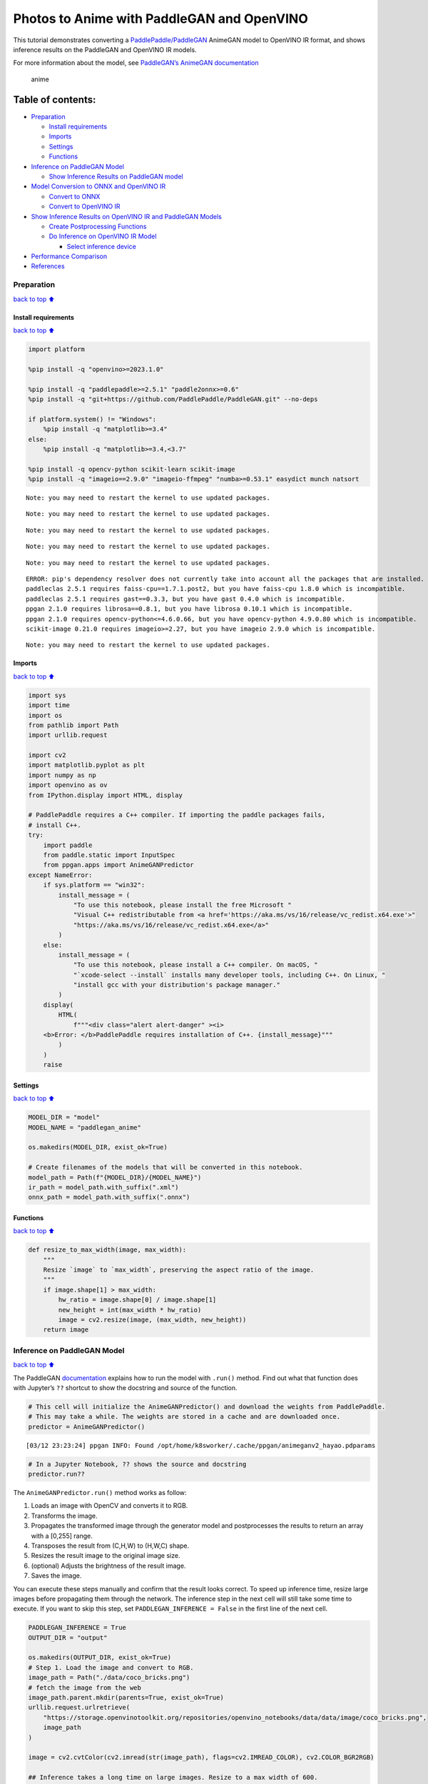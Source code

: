 Photos to Anime with PaddleGAN and OpenVINO
===========================================

This tutorial demonstrates converting a
`PaddlePaddle/PaddleGAN <https://github.com/PaddlePaddle/PaddleGAN>`__
AnimeGAN model to OpenVINO IR format, and shows inference results on the
PaddleGAN and OpenVINO IR models.

For more information about the model, see `PaddleGAN’s AnimeGAN
documentation <https://github.com/PaddlePaddle/PaddleGAN/blob/develop/docs/en_US/tutorials/animegan.md>`__

.. figure:: https://user-images.githubusercontent.com/15709723/123559130-04550100-d74f-11eb-819c-a02284654428.jpg
   :alt: anime

   anime

Table of contents:
^^^^^^^^^^^^^^^^^^

-  `Preparation <#Preparation>`__

   -  `Install requirements <#Install-requirements>`__
   -  `Imports <#Imports>`__
   -  `Settings <#Settings>`__
   -  `Functions <#Functions>`__

-  `Inference on PaddleGAN Model <#Inference-on-PaddleGAN-Model>`__

   -  `Show Inference Results on PaddleGAN
      model <#Show-Inference-Results-on-PaddleGAN-model>`__

-  `Model Conversion to ONNX and OpenVINO
   IR <#Model-Conversion-to-ONNX-and-OpenVINO-IR>`__

   -  `Convert to ONNX <#Convert-to-ONNX>`__
   -  `Convert to OpenVINO IR <#Convert-to-OpenVINO-IR>`__

-  `Show Inference Results on OpenVINO IR and PaddleGAN
   Models <#Show-Inference-Results-on-OpenVINO-IR-and-PaddleGAN-Models>`__

   -  `Create Postprocessing
      Functions <#Create-Postprocessing-Functions>`__
   -  `Do Inference on OpenVINO IR
      Model <#Do-Inference-on-OpenVINO-IR-Model>`__

      -  `Select inference device <#Select-inference-device>`__

-  `Performance Comparison <#Performance-Comparison>`__
-  `References <#References>`__

Preparation
-----------

`back to top ⬆️ <#Table-of-contents:>`__

Install requirements
~~~~~~~~~~~~~~~~~~~~

`back to top ⬆️ <#Table-of-contents:>`__

.. code:: ipython3

    import platform
    
    %pip install -q "openvino>=2023.1.0"
    
    %pip install -q "paddlepaddle>=2.5.1" "paddle2onnx>=0.6"
    %pip install -q "git+https://github.com/PaddlePaddle/PaddleGAN.git" --no-deps
    
    if platform.system() != "Windows":
        %pip install -q "matplotlib>=3.4"
    else:
        %pip install -q "matplotlib>=3.4,<3.7"
    
    %pip install -q opencv-python scikit-learn scikit-image
    %pip install -q "imageio==2.9.0" "imageio-ffmpeg" "numba>=0.53.1" easydict munch natsort


.. parsed-literal::

    Note: you may need to restart the kernel to use updated packages.


.. parsed-literal::

    Note: you may need to restart the kernel to use updated packages.


.. parsed-literal::

    Note: you may need to restart the kernel to use updated packages.


.. parsed-literal::

    Note: you may need to restart the kernel to use updated packages.


.. parsed-literal::

    Note: you may need to restart the kernel to use updated packages.


.. parsed-literal::

    ERROR: pip's dependency resolver does not currently take into account all the packages that are installed. This behaviour is the source of the following dependency conflicts.
    paddleclas 2.5.1 requires faiss-cpu==1.7.1.post2, but you have faiss-cpu 1.8.0 which is incompatible.
    paddleclas 2.5.1 requires gast==0.3.3, but you have gast 0.4.0 which is incompatible.
    ppgan 2.1.0 requires librosa==0.8.1, but you have librosa 0.10.1 which is incompatible.
    ppgan 2.1.0 requires opencv-python<=4.6.0.66, but you have opencv-python 4.9.0.80 which is incompatible.
    scikit-image 0.21.0 requires imageio>=2.27, but you have imageio 2.9.0 which is incompatible.
    

.. parsed-literal::

    Note: you may need to restart the kernel to use updated packages.


Imports
~~~~~~~

`back to top ⬆️ <#Table-of-contents:>`__

.. code:: ipython3

    import sys
    import time
    import os
    from pathlib import Path
    import urllib.request
    
    import cv2
    import matplotlib.pyplot as plt
    import numpy as np
    import openvino as ov
    from IPython.display import HTML, display
    
    # PaddlePaddle requires a C++ compiler. If importing the paddle packages fails,
    # install C++.
    try:
        import paddle
        from paddle.static import InputSpec
        from ppgan.apps import AnimeGANPredictor
    except NameError:
        if sys.platform == "win32":
            install_message = (
                "To use this notebook, please install the free Microsoft "
                "Visual C++ redistributable from <a href='https://aka.ms/vs/16/release/vc_redist.x64.exe'>"
                "https://aka.ms/vs/16/release/vc_redist.x64.exe</a>"
            )
        else:
            install_message = (
                "To use this notebook, please install a C++ compiler. On macOS, "
                "`xcode-select --install` installs many developer tools, including C++. On Linux, "
                "install gcc with your distribution's package manager."
            )
        display(
            HTML(
                f"""<div class="alert alert-danger" ><i>
        <b>Error: </b>PaddlePaddle requires installation of C++. {install_message}"""
            )
        )
        raise

Settings
~~~~~~~~

`back to top ⬆️ <#Table-of-contents:>`__

.. code:: ipython3

    MODEL_DIR = "model"
    MODEL_NAME = "paddlegan_anime"
    
    os.makedirs(MODEL_DIR, exist_ok=True)
    
    # Create filenames of the models that will be converted in this notebook.
    model_path = Path(f"{MODEL_DIR}/{MODEL_NAME}")
    ir_path = model_path.with_suffix(".xml")
    onnx_path = model_path.with_suffix(".onnx")

Functions
~~~~~~~~~

`back to top ⬆️ <#Table-of-contents:>`__

.. code:: ipython3

    def resize_to_max_width(image, max_width):
        """
        Resize `image` to `max_width`, preserving the aspect ratio of the image.
        """
        if image.shape[1] > max_width:
            hw_ratio = image.shape[0] / image.shape[1]
            new_height = int(max_width * hw_ratio)
            image = cv2.resize(image, (max_width, new_height))
        return image

Inference on PaddleGAN Model
----------------------------

`back to top ⬆️ <#Table-of-contents:>`__

The PaddleGAN
`documentation <https://github.com/PaddlePaddle/PaddleGAN/blob/develop/docs/en_US/tutorials/animegan.md>`__
explains how to run the model with ``.run()`` method. Find out what that
function does with Jupyter’s ``??`` shortcut to show the docstring and
source of the function.

.. code:: ipython3

    # This cell will initialize the AnimeGANPredictor() and download the weights from PaddlePaddle.
    # This may take a while. The weights are stored in a cache and are downloaded once.
    predictor = AnimeGANPredictor()


.. parsed-literal::

    [03/12 23:23:24] ppgan INFO: Found /opt/home/k8sworker/.cache/ppgan/animeganv2_hayao.pdparams


.. code:: ipython3

    # In a Jupyter Notebook, ?? shows the source and docstring
    predictor.run??

The ``AnimeGANPredictor.run()`` method works as follow:

1. Loads an image with OpenCV and converts it to RGB.
2. Transforms the image.
3. Propagates the transformed image through the generator model and
   postprocesses the results to return an array with a [0,255] range.
4. Transposes the result from (C,H,W) to (H,W,C) shape.
5. Resizes the result image to the original image size.
6. (optional) Adjusts the brightness of the result image.
7. Saves the image.

You can execute these steps manually and confirm that the result looks
correct. To speed up inference time, resize large images before
propagating them through the network. The inference step in the next
cell will still take some time to execute. If you want to skip this
step, set ``PADDLEGAN_INFERENCE = False`` in the first line of the next
cell.

.. code:: ipython3

    PADDLEGAN_INFERENCE = True
    OUTPUT_DIR = "output"
    
    os.makedirs(OUTPUT_DIR, exist_ok=True)
    # Step 1. Load the image and convert to RGB.
    image_path = Path("./data/coco_bricks.png")
    # fetch the image from the web
    image_path.parent.mkdir(parents=True, exist_ok=True)
    urllib.request.urlretrieve(
        "https://storage.openvinotoolkit.org/repositories/openvino_notebooks/data/data/image/coco_bricks.png",
        image_path
    )
    
    image = cv2.cvtColor(cv2.imread(str(image_path), flags=cv2.IMREAD_COLOR), cv2.COLOR_BGR2RGB)
    
    ## Inference takes a long time on large images. Resize to a max width of 600.
    image = resize_to_max_width(image, 600)
    
    # Step 2. Transform the image.
    transformed_image = predictor.transform(image)
    input_tensor = paddle.to_tensor(transformed_image[None, ::])
    
    if PADDLEGAN_INFERENCE:
        # Step 3. Do inference. 
        predictor.generator.eval()
        with paddle.no_grad():
            result = predictor.generator(input_tensor)
    
        # Step 4. Convert the inference result to an image, following the same steps as
        # PaddleGAN's predictor.run() function.
        result_image_pg = (result * 0.5 + 0.5)[0].numpy() * 255
        result_image_pg = result_image_pg.transpose((1, 2, 0))
    
        # Step 5. Resize the result image.
        result_image_pg = cv2.resize(result_image_pg, image.shape[:2][::-1])
    
        # Step 6. Adjust the brightness.
        result_image_pg = predictor.adjust_brightness(result_image_pg, image)
    
        # Step 7. Save the result image.
        anime_image_path_pg = Path(f"{OUTPUT_DIR}/{image_path.stem}_anime_pg").with_suffix(".jpg")
        if cv2.imwrite(str(anime_image_path_pg), result_image_pg[:, :, (2, 1, 0)]):
            print(f"The anime image was saved to {anime_image_path_pg}")


.. parsed-literal::

    The anime image was saved to output/coco_bricks_anime_pg.jpg


Show Inference Results on PaddleGAN model
~~~~~~~~~~~~~~~~~~~~~~~~~~~~~~~~~~~~~~~~~

`back to top ⬆️ <#Table-of-contents:>`__

.. code:: ipython3

    if PADDLEGAN_INFERENCE:
        fig, ax = plt.subplots(1, 2, figsize=(25, 15))
        ax[0].imshow(image)
        ax[1].imshow(result_image_pg)
    else:
        print("PADDLEGAN_INFERENCE is not enabled. Set PADDLEGAN_INFERENCE = True in the previous cell and run that cell to show inference results.")



.. image:: 206-vision-paddlegan-anime-with-output_files/206-vision-paddlegan-anime-with-output_15_0.png


Model Conversion to ONNX and OpenVINO IR
----------------------------------------

`back to top ⬆️ <#Table-of-contents:>`__

Convert the PaddleGAN model to OpenVINO IR by first converting PaddleGAN
to ONNX with ``paddle2onnx`` and then converting the ONNX model to
OpenVINO IR with model conversion API.

Convert to ONNX
~~~~~~~~~~~~~~~

`back to top ⬆️ <#Table-of-contents:>`__

Exporting to ONNX requires specifying an input shape with PaddlePaddle
``InputSpec`` and calling ``paddle.onnx.export``. Then, check the input
shape of the transformed image and use that as the input shape for the
ONNX model. Exporting to ONNX should not take long. If the export
succeeds, the output of the next cell will include
``ONNX model saved in paddlegan_anime.onnx``.

.. code:: ipython3

    target_height, target_width = transformed_image.shape[1:]
    target_height, target_width




.. parsed-literal::

    (448, 576)



.. code:: ipython3

    predictor.generator.eval()
    x_spec = InputSpec([None, 3, target_height, target_width], "float32", "x")
    paddle.onnx.export(predictor.generator, str(model_path), input_spec=[x_spec], opset_version=11)


.. parsed-literal::

    2024-03-12 23:23:32 [INFO]	Static PaddlePaddle model saved in model/paddle_model_static_onnx_temp_dir.


.. parsed-literal::

    [Paddle2ONNX] Start to parse PaddlePaddle model...
    [Paddle2ONNX] Model file path: model/paddle_model_static_onnx_temp_dir/model.pdmodel
    [Paddle2ONNX] Paramters file path: model/paddle_model_static_onnx_temp_dir/model.pdiparams
    [Paddle2ONNX] Start to parsing Paddle model...
    [Paddle2ONNX] Use opset_version = 11 for ONNX export.
    [Paddle2ONNX] PaddlePaddle model is exported as ONNX format now.
    2024-03-12 23:23:32 [INFO]	ONNX model saved in model/paddlegan_anime.onnx.


.. parsed-literal::

    I0312 23:23:32.235426 3060480 program_interpreter.cc:212] New Executor is Running.


Convert to OpenVINO IR
~~~~~~~~~~~~~~~~~~~~~~

`back to top ⬆️ <#Table-of-contents:>`__

The OpenVINO IR format enables storing the preprocessing normalization
in the model file. It is then no longer necessary to normalize input
images manually. See the transforms that the ``.run()`` method used:

.. code:: ipython3

    predictor.__init__??

.. code:: ipython3

    t = predictor.transform.transforms[0]
    t.params




.. parsed-literal::

    {'taget_size': (448, 576)}



.. code:: ipython3

    ## Uncomment the line below to see the documentation and code of the ResizeToScale transformation
    # t??

There are three transformations: resize, transpose, and normalize, where
normalize uses a mean and scale of ``[127.5, 127.5, 127.5]``.

The ``ResizeToScale`` class is called with ``(256,256)`` as the argument
for size. Further analysis shows that this is the minimum size to resize
to. The ``ResizeToScale`` class transform resizes images to the size
specified in the ``ResizeToScale`` parameters, with width and height as
multiples of 32. We will preprocess the images the same way before
feeding them to the converted model.

Now we use model conversion API and convert the model to OpenVINO IR.

**Convert ONNX Model to OpenVINO IR with**\ `Model Conversion Python
API <https://docs.openvino.ai/2024/openvino-workflow/model-preparation.html>`__

.. code:: ipython3

    print("Exporting ONNX model to OpenVINO IR... This may take a few minutes.")
    
    model = ov.convert_model(
        onnx_path,
        input=[1, 3, target_height, target_width],
    )
    
    # Serialize model in IR format
    ov.save_model(model, str(ir_path))


.. parsed-literal::

    Exporting ONNX model to OpenVINO IR... This may take a few minutes.


Show Inference Results on OpenVINO IR and PaddleGAN Models
----------------------------------------------------------

`back to top ⬆️ <#Table-of-contents:>`__

If the conversion is successful, the output of model conversion API in
the cell above will show *SUCCESS*, and the OpenVINO IR model will be
generated.

Now, use the model for inference with the ``adjust_brightness()`` method
from the PaddleGAN model. However, in order to use the OpenVINO IR model
without installing PaddleGAN, it is useful to check what these functions
do and extract them.

Create Postprocessing Functions
~~~~~~~~~~~~~~~~~~~~~~~~~~~~~~~

`back to top ⬆️ <#Table-of-contents:>`__

.. code:: ipython3

    predictor.adjust_brightness??

.. code:: ipython3

    predictor.calc_avg_brightness??

The average brightness is computed by a `standard
formula <https://www.w3.org/TR/AERT/#color-contrast>`__. To adjust the
brightness, the difference in brightness between the source and
destination (anime) image is computed and the brightness of the
destination image is adjusted based on that. Then, the image is
converted to an 8-bit image.

Copy these functions to the next cell, use them for inference on the
OpenVINO IR model

.. code:: ipython3

    # Copyright (c) 2020 PaddlePaddle Authors. Licensed under the Apache License, Version 2.0
    
    
    def calc_avg_brightness(img):
        R = img[..., 0].mean()
        G = img[..., 1].mean()
        B = img[..., 2].mean()
    
        brightness = 0.299 * R + 0.587 * G + 0.114 * B
        return brightness, B, G, R
    
    
    def adjust_brightness(dst, src):
        brightness1, B1, G1, R1 = AnimeGANPredictor.calc_avg_brightness(src)
        brightness2, B2, G2, R2 = AnimeGANPredictor.calc_avg_brightness(dst)
        brightness_difference = brightness1 / brightness2
        dstf = dst * brightness_difference
        dstf = np.clip(dstf, 0, 255)
        dstf = np.uint8(dstf)
        return dstf

Do Inference on OpenVINO IR Model
~~~~~~~~~~~~~~~~~~~~~~~~~~~~~~~~~

`back to top ⬆️ <#Table-of-contents:>`__

Load the OpenVINO IR model and do inference, following the same steps as
for the PaddleGAN model. For more information about inference on
OpenVINO IR models, see the `OpenVINO Runtime API
notebook <002-openvino-api-with-output.html>`__.

The OpenVINO IR model is generated with an input shape that is computed
based on the input image. If you do inference on images with different
input shapes, results may differ from the PaddleGAN results.

Select inference device
^^^^^^^^^^^^^^^^^^^^^^^

`back to top ⬆️ <#Table-of-contents:>`__

select device from dropdown list for running inference using OpenVINO

.. code:: ipython3

    import ipywidgets as widgets
    
    core = ov.Core()
    device = widgets.Dropdown(
        options=core.available_devices + ["AUTO"],
        value='AUTO',
        description='Device:',
        disabled=False,
    )
    
    device




.. parsed-literal::

    Dropdown(description='Device:', index=1, options=('CPU', 'AUTO'), value='AUTO')



.. code:: ipython3

    # Load and prepare the IR model.
    core = ov.Core()
    
    model = core.read_model(model=ir_path)
    compiled_model = core.compile_model(model=model, device_name=device.value)
    input_key = compiled_model.input(0)
    output_key = compiled_model.output(0)

.. code:: ipython3

    # Step 1. Load an image and convert it to RGB.
    image_path = Path("./data/coco_bricks.png")
    image = cv2.cvtColor(cv2.imread(str(image_path), flags=cv2.IMREAD_COLOR), cv2.COLOR_BGR2RGB)
    
    # Step 2. Do preprocess transformations.
    # Resize the image
    resized_image = cv2.resize(image, (target_width, target_height))
    input_image = resized_image.transpose(2, 0, 1)[None, :, :, :]
    # Normalize the image
    input_mean = np.array([127.5,127.5,127.5]).reshape(1, 3, 1, 1)
    input_scale = np.array([127.5,127.5,127.5]).reshape(1, 3, 1, 1)
    input_image = (input_image - input_mean) / input_scale
    
    # Step 3. Do inference.
    result_ir = compiled_model([input_image])[output_key]
    
    # Step 4. Convert the inference result to an image, following the same steps as
    # PaddleGAN's predictor.run() function.
    result_image_ir = (result_ir * 0.5 + 0.5)[0] * 255
    result_image_ir = result_image_ir.transpose((1, 2, 0))
    
    # Step 5. Resize the result image.
    result_image_ir = cv2.resize(result_image_ir, image.shape[:2][::-1])
    
    # Step 6. Adjust the brightness.
    result_image_ir = adjust_brightness(result_image_ir, image)
    
    # Step 7. Save the result image.
    anime_fn_ir = Path(f"{OUTPUT_DIR}/{image_path.stem}_anime_ir").with_suffix(".jpg")
    if cv2.imwrite(str(anime_fn_ir), result_image_ir[:, :, (2, 1, 0)]):
        print(f"The anime image was saved to {anime_fn_ir}")


.. parsed-literal::

    The anime image was saved to output/coco_bricks_anime_ir.jpg


**Show Inference Results**

.. code:: ipython3

    fig, ax = plt.subplots(1, 2, figsize=(25, 15))
    ax[0].imshow(image)
    ax[1].imshow(result_image_ir)
    ax[0].set_title("Image")
    ax[1].set_title("OpenVINO IR result");



.. image:: 206-vision-paddlegan-anime-with-output_files/206-vision-paddlegan-anime-with-output_37_0.png


Performance Comparison
----------------------

`back to top ⬆️ <#Table-of-contents:>`__

Measure the time it takes to do inference on an image. This gives an
indication of performance. It is not a perfect measure. Since the
PaddleGAN model requires quite a bit of memory for inference, only
measure inference on one image. For more accurate benchmarking, use
`Benchmark Tool <104-model-tools-with-output.html>`__.

.. code:: ipython3

    NUM_IMAGES = 1
    start = time.perf_counter()
    for _ in range(NUM_IMAGES):
        compiled_model([input_image])
    end = time.perf_counter()
    time_ir = end - start
    print(
        f"OpenVINO IR model in OpenVINO Runtime/CPU: {time_ir/NUM_IMAGES:.3f} "
        f"seconds per image, FPS: {NUM_IMAGES/time_ir:.2f}"
    )
    
    ## `PADDLEGAN_INFERENCE` is defined in the "Inference on PaddleGAN model" section above.
    ## Uncomment the next line to enable a performance comparison with the PaddleGAN model
    ## if you disabled it earlier. 
    
    # PADDLEGAN_INFERENCE = True
    
    if PADDLEGAN_INFERENCE:
        with paddle.no_grad():
            start = time.perf_counter()
            for _ in range(NUM_IMAGES):
                predictor.generator(input_tensor)
            end = time.perf_counter()
            time_paddle = end - start
        print(
            f"PaddleGAN model on CPU: {time_paddle/NUM_IMAGES:.3f} seconds per image, "
            f"FPS: {NUM_IMAGES/time_paddle:.2f}"
        )


.. parsed-literal::

    OpenVINO IR model in OpenVINO Runtime/CPU: 0.425 seconds per image, FPS: 2.36


.. parsed-literal::

    PaddleGAN model on CPU: 6.184 seconds per image, FPS: 0.16


References
----------

`back to top ⬆️ <#Table-of-contents:>`__

-  `PaddleGAN <https://github.com/PaddlePaddle/PaddleGAN>`__
-  `Paddle2ONNX <https://github.com/PaddlePaddle/paddle2onnx>`__
-  `OpenVINO ONNX
   support <https://docs.openvino.ai/2021.4/openvino_docs_IE_DG_ONNX_Support.html>`__
-  `Model Conversion
   API <https://docs.openvino.ai/2024/openvino-workflow/model-preparation.html>`__

The PaddleGAN code that is shown in this notebook is written by
PaddlePaddle Authors and licensed under the Apache 2.0 license. The
license for this code is displayed below.

::

   #  Copyright (c) 2020 PaddlePaddle Authors. All Rights Reserve.
   #
   #Licensed under the Apache License, Version 2.0 (the "License");
   #you may not use this file except in compliance with the License.
   #You may obtain a copy of the License at
   #
   #    http://www.apache.org/licenses/LICENSE-2.0
   #
   #Unless required by applicable law or agreed to in writing, software
   #distributed under the License is distributed on an "AS IS" BASIS,
   #WITHOUT WARRANTIES OR CONDITIONS OF ANY KIND, either express or implied.
   #See the License for the specific language governing permissions and
   #limitations under the License.
